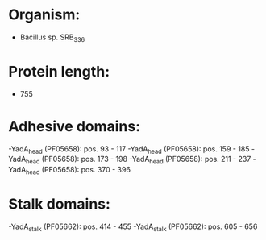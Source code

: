 * Organism:
- Bacillus sp. SRB_336
* Protein length:
- 755
* Adhesive domains:
-YadA_head (PF05658): pos. 93 - 117
-YadA_head (PF05658): pos. 159 - 185
-YadA_head (PF05658): pos. 173 - 198
-YadA_head (PF05658): pos. 211 - 237
-YadA_head (PF05658): pos. 370 - 396
* Stalk domains:
-YadA_stalk (PF05662): pos. 414 - 455
-YadA_stalk (PF05662): pos. 605 - 656

